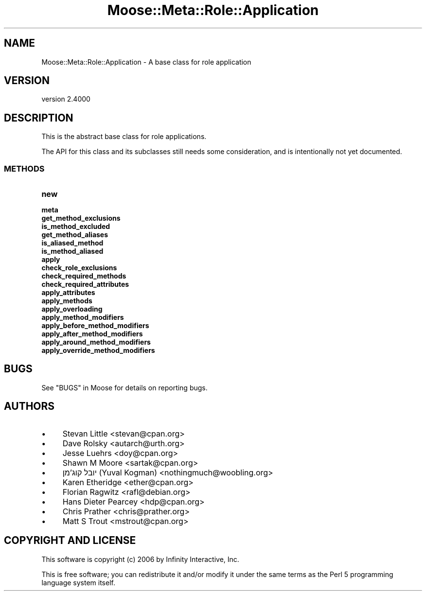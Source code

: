 .\" -*- mode: troff; coding: utf-8 -*-
.\" Automatically generated by Pod::Man 5.0102 (Pod::Simple 3.45)
.\"
.\" Standard preamble:
.\" ========================================================================
.de Sp \" Vertical space (when we can't use .PP)
.if t .sp .5v
.if n .sp
..
.de Vb \" Begin verbatim text
.ft CW
.nf
.ne \\$1
..
.de Ve \" End verbatim text
.ft R
.fi
..
.\" \*(C` and \*(C' are quotes in nroff, nothing in troff, for use with C<>.
.ie n \{\
.    ds C` ""
.    ds C' ""
'br\}
.el\{\
.    ds C`
.    ds C'
'br\}
.\"
.\" Escape single quotes in literal strings from groff's Unicode transform.
.ie \n(.g .ds Aq \(aq
.el       .ds Aq '
.\"
.\" If the F register is >0, we'll generate index entries on stderr for
.\" titles (.TH), headers (.SH), subsections (.SS), items (.Ip), and index
.\" entries marked with X<> in POD.  Of course, you'll have to process the
.\" output yourself in some meaningful fashion.
.\"
.\" Avoid warning from groff about undefined register 'F'.
.de IX
..
.nr rF 0
.if \n(.g .if rF .nr rF 1
.if (\n(rF:(\n(.g==0)) \{\
.    if \nF \{\
.        de IX
.        tm Index:\\$1\t\\n%\t"\\$2"
..
.        if !\nF==2 \{\
.            nr % 0
.            nr F 2
.        \}
.    \}
.\}
.rr rF
.\" ========================================================================
.\"
.IX Title "Moose::Meta::Role::Application 3"
.TH Moose::Meta::Role::Application 3 2025-07-04 "perl v5.40.0" "User Contributed Perl Documentation"
.\" For nroff, turn off justification.  Always turn off hyphenation; it makes
.\" way too many mistakes in technical documents.
.if n .ad l
.nh
.SH NAME
Moose::Meta::Role::Application \- A base class for role application
.SH VERSION
.IX Header "VERSION"
version 2.4000
.SH DESCRIPTION
.IX Header "DESCRIPTION"
This is the abstract base class for role applications.
.PP
The API for this class and its subclasses still needs some
consideration, and is intentionally not yet documented.
.SS METHODS
.IX Subsection "METHODS"
.IP \fBnew\fR 4
.IX Item "new"
.PD 0
.IP \fBmeta\fR 4
.IX Item "meta"
.IP \fBget_method_exclusions\fR 4
.IX Item "get_method_exclusions"
.IP \fBis_method_excluded\fR 4
.IX Item "is_method_excluded"
.IP \fBget_method_aliases\fR 4
.IX Item "get_method_aliases"
.IP \fBis_aliased_method\fR 4
.IX Item "is_aliased_method"
.IP \fBis_method_aliased\fR 4
.IX Item "is_method_aliased"
.IP \fBapply\fR 4
.IX Item "apply"
.IP \fBcheck_role_exclusions\fR 4
.IX Item "check_role_exclusions"
.IP \fBcheck_required_methods\fR 4
.IX Item "check_required_methods"
.IP \fBcheck_required_attributes\fR 4
.IX Item "check_required_attributes"
.IP \fBapply_attributes\fR 4
.IX Item "apply_attributes"
.IP \fBapply_methods\fR 4
.IX Item "apply_methods"
.IP \fBapply_overloading\fR 4
.IX Item "apply_overloading"
.IP \fBapply_method_modifiers\fR 4
.IX Item "apply_method_modifiers"
.IP \fBapply_before_method_modifiers\fR 4
.IX Item "apply_before_method_modifiers"
.IP \fBapply_after_method_modifiers\fR 4
.IX Item "apply_after_method_modifiers"
.IP \fBapply_around_method_modifiers\fR 4
.IX Item "apply_around_method_modifiers"
.IP \fBapply_override_method_modifiers\fR 4
.IX Item "apply_override_method_modifiers"
.PD
.SH BUGS
.IX Header "BUGS"
See "BUGS" in Moose for details on reporting bugs.
.SH AUTHORS
.IX Header "AUTHORS"
.IP \(bu 4
Stevan Little <stevan@cpan.org>
.IP \(bu 4
Dave Rolsky <autarch@urth.org>
.IP \(bu 4
Jesse Luehrs <doy@cpan.org>
.IP \(bu 4
Shawn M Moore <sartak@cpan.org>
.IP \(bu 4
יובל קוג'מן (Yuval Kogman) <nothingmuch@woobling.org>
.IP \(bu 4
Karen Etheridge <ether@cpan.org>
.IP \(bu 4
Florian Ragwitz <rafl@debian.org>
.IP \(bu 4
Hans Dieter Pearcey <hdp@cpan.org>
.IP \(bu 4
Chris Prather <chris@prather.org>
.IP \(bu 4
Matt S Trout <mstrout@cpan.org>
.SH "COPYRIGHT AND LICENSE"
.IX Header "COPYRIGHT AND LICENSE"
This software is copyright (c) 2006 by Infinity Interactive, Inc.
.PP
This is free software; you can redistribute it and/or modify it under
the same terms as the Perl 5 programming language system itself.
